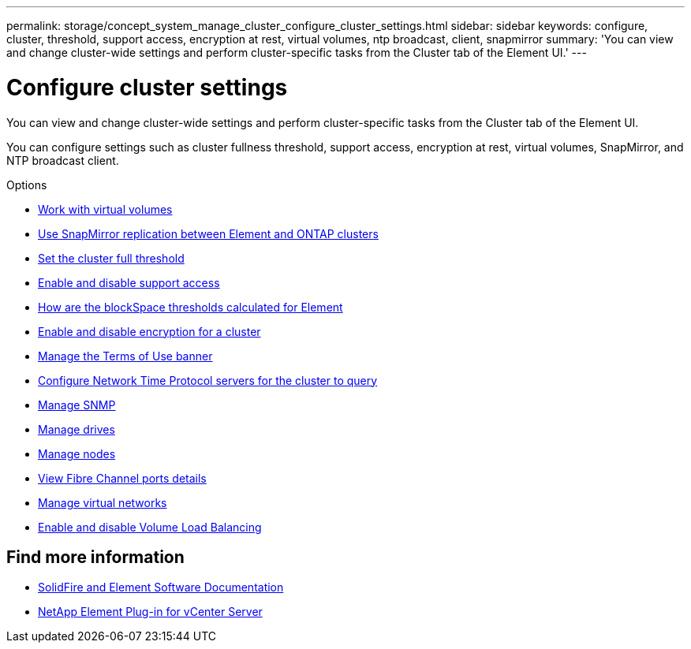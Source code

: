 ---
permalink: storage/concept_system_manage_cluster_configure_cluster_settings.html
sidebar: sidebar
keywords: configure, cluster, threshold, support access, encryption at rest, virtual volumes, ntp broadcast, client, snapmirror
summary: 'You can view and change cluster-wide settings and perform cluster-specific tasks from the Cluster tab of the Element UI.'
---

= Configure cluster settings
:icons: font
:imagesdir: ../media/

[.lead]
You can view and change cluster-wide settings and perform cluster-specific tasks from the Cluster tab of the Element UI.

You can configure settings such as cluster fullness threshold, support access, encryption at rest, virtual volumes, SnapMirror, and NTP broadcast client.

.Options

* xref:concept_data_manage_vvol_work_virtual_volumes.adoc[Work with virtual volumes]
* xref:task_snapmirror_use_replication_between_element_and_ontap_clusters.adoc[Use SnapMirror replication between Element and ONTAP clusters]
* xref:task_system_manage_cluster_set_the_cluster_full_threshold.adoc[Set the cluster full threshold]
* xref:task_system_manage_cluster_enable_and_disable_support_access.adoc[Enable and disable support access]
* https://kb.netapp.com/Advice_and_Troubleshooting/Flash_Storage/SF_Series/How_are_the_blockSpace_thresholds_calculated_for_Element[How are the blockSpace thresholds calculated for Element]
* xref:task_system_manage_cluster_enable_and_disable_encryption_for_a_cluster.adoc[Enable and disable encryption for a cluster]
* xref:concept_system_manage_cluster_terms_manage_the_terms_of_use_banner.adoc[Manage the Terms of Use banner]
* xref:task_system_manage_cluster_ntp_configure.adoc[Configure Network Time Protocol servers for the cluster to query]
* xref:concept_system_manage_snmp_manage_snmp.adoc[Manage SNMP]
* xref:concept_system_manage_drives_managing_drives.adoc[Manage drives]
* xref:concept_system_manage_nodes_manage_nodes.adoc[Manage nodes]
* xref:task_system_manage_fc_view_fibre_channel_ports_details.adoc[View Fibre Channel ports details]
* xref:concept_system_manage_virtual_manage_virtual_networks.adoc[Manage virtual networks]
* xref:task_system_manage_cluster_volume_load_balancing.adoc[Enable and disable Volume Load Balancing]

== Find more information
* https://docs.netapp.com/us-en/element-software/index.html[SolidFire and Element Software Documentation]
* https://docs.netapp.com/us-en/vcp/index.html[NetApp Element Plug-in for vCenter Server^]
